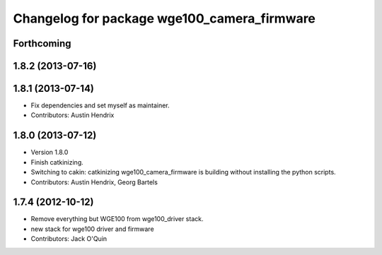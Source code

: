 ^^^^^^^^^^^^^^^^^^^^^^^^^^^^^^^^^^^^^^^^^^^^
Changelog for package wge100_camera_firmware
^^^^^^^^^^^^^^^^^^^^^^^^^^^^^^^^^^^^^^^^^^^^

Forthcoming
-----------

1.8.2 (2013-07-16)
------------------

1.8.1 (2013-07-14)
------------------
* Fix dependencies and set myself as maintainer.
* Contributors: Austin Hendrix

1.8.0 (2013-07-12)
------------------
* Version 1.8.0
* Finish catkinizing.
* Switching to cakin: catkinizing wge100_camera_firmware is building without installing the python scripts.
* Contributors: Austin Hendrix, Georg Bartels

1.7.4 (2012-10-12)
------------------
* Remove everything but WGE100 from wge100_driver stack.
* new stack for wge100 driver and firmware
* Contributors: Jack O'Quin
